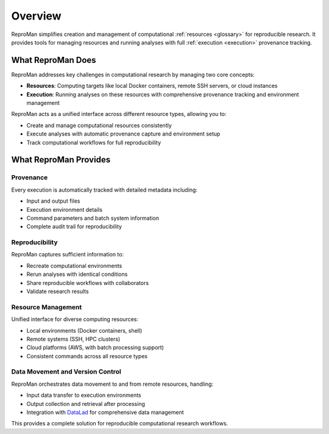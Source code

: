 .. _overview:

Overview
********

ReproMan simplifies creation and management of computational :ref:`resources <glossary>` for reproducible research. It provides tools for managing resources and running analyses with full :ref:`execution <execution>` provenance tracking.

What ReproMan Does
==================

ReproMan addresses key challenges in computational research by managing two core concepts:

- **Resources**: Computing targets like local Docker containers, remote SSH servers, or cloud instances
- **Execution**: Running analyses on these resources with comprehensive provenance tracking and environment management

ReproMan acts as a unified interface across different resource types, allowing you to:

- Create and manage computational resources consistently
- Execute analyses with automatic provenance capture and environment setup
- Track computational workflows for full reproducibility

What ReproMan Provides
======================

Provenance
----------

Every execution is automatically tracked with detailed metadata including:

- Input and output files
- Execution environment details
- Command parameters and batch system information
- Complete audit trail for reproducibility

Reproducibility
---------------

ReproMan captures sufficient information to:

- Recreate computational environments
- Rerun analyses with identical conditions
- Share reproducible workflows with collaborators
- Validate research results

Resource Management
-------------------

Unified interface for diverse computing resources:

- Local environments (Docker containers, shell)
- Remote systems (SSH, HPC clusters)
- Cloud platforms (AWS, with batch processing support)
- Consistent commands across all resource types

Data Movement and Version Control
----------------------------------

ReproMan orchestrates data movement to and from remote resources, handling:

- Input data transfer to execution environments
- Output collection and retrieval after processing
- Integration with `DataLad`_ for comprehensive data management

This provides a complete solution for reproducible computational research workflows.

.. _DataLad: https://www.datalad.org/
